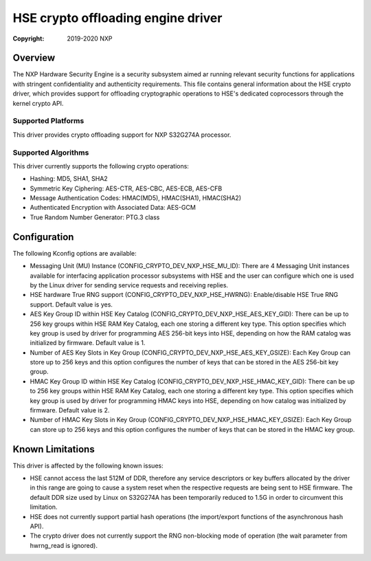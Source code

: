 .. SPDX-License-Identifier: BSD-3-Clause

===================================
HSE crypto offloading engine driver
===================================

:Copyright: 2019-2020 NXP

Overview
========
The NXP Hardware Security Engine is a security subsystem aimed ar running
relevant security functions for applications with stringent confidentiality
and authenticity requirements. This file contains general information about
the HSE crypto driver, which provides support for offloading cryptographic
operations to HSE's dedicated coprocessors through the kernel crypto API.

Supported Platforms
-------------------
This driver provides crypto offloading support for NXP S32G274A processor.

Supported Algorithms
--------------------
This driver currently supports the following crypto operations:

- Hashing: MD5, SHA1, SHA2
- Symmetric Key Ciphering: AES-CTR, AES-CBC, AES-ECB, AES-CFB
- Message Authentication Codes: HMAC(MD5), HMAC(SHA1), HMAC(SHA2)
- Authenticated Encryption with Associated Data: AES-GCM
- True Random Number Generator: PTG.3 class

Configuration
=============
The following Kconfig options are available:

- Messaging Unit (MU) Instance (CONFIG_CRYPTO_DEV_NXP_HSE_MU_ID):
  There are 4 Messaging Unit instances available for interfacing application
  processor subsystems with HSE and the user can configure which one is used
  by the Linux driver for sending service requests and receiving replies.

- HSE hardware True RNG support (CONFIG_CRYPTO_DEV_NXP_HSE_HWRNG):
  Enable/disable HSE True RNG support. Default value is yes.

- AES Key Group ID within HSE Key Catalog (CONFIG_CRYPTO_DEV_NXP_HSE_AES_KEY_GID):
  There can be up to 256 key groups within HSE RAM Key Catalog, each one storing
  a different key type. This option specifies which key group is used by driver
  for programming AES 256-bit keys into HSE, depending on how the RAM catalog was
  initialized by firmware. Default value is 1.

- Number of AES Key Slots in Key Group (CONFIG_CRYPTO_DEV_NXP_HSE_AES_KEY_GSIZE):
  Each Key Group can store up to 256 keys and this option configures the number
  of keys that can be stored in the AES 256-bit key group.

- HMAC Key Group ID within HSE Key Catalog (CONFIG_CRYPTO_DEV_NXP_HSE_HMAC_KEY_GID):
  There can be up to 256 key groups within HSE RAM Key Catalog, each one storing
  a different key type. This option specifies which key group is used by driver
  for programming HMAC keys into HSE, depending on how catalog was initialized
  by firmware. Default value is 2.

- Number of HMAC Key Slots in Key Group (CONFIG_CRYPTO_DEV_NXP_HSE_HMAC_KEY_GSIZE):
  Each Key Group can store up to 256 keys and this option configures the number
  of keys that can be stored in the HMAC key group.

Known Limitations
=================
This driver is affected by the following known issues:

- HSE cannot access the last 512M of DDR, therefore any service descriptors
  or key buffers allocated by the driver in this range are going to cause
  a system reset when the respective requests are being sent to HSE firmware.
  The default DDR size used by Linux on S32G274A has been temporarily reduced
  to 1.5G in order to circumvent this limitation.

- HSE does not currently support partial hash operations (the import/export
  functions of the asynchronous hash API).

- The crypto driver does not currently support the RNG non-blocking mode of
  operation (the wait parameter from hwrng_read is ignored).
